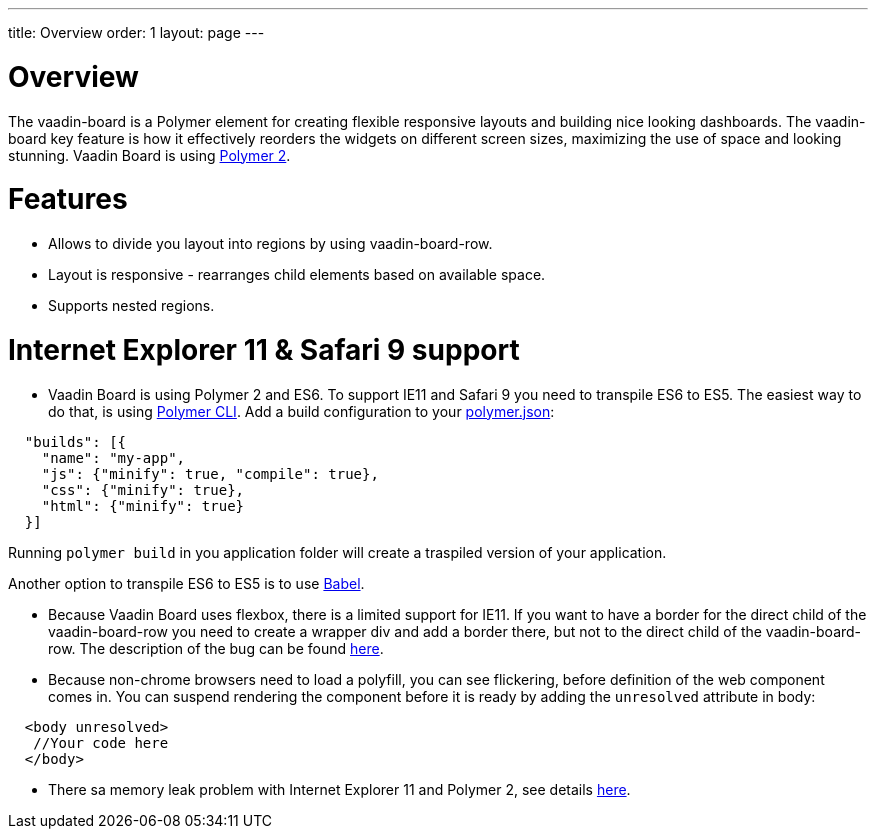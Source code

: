 ---
title: Overview
order: 1
layout: page
---

[[board.overview]]
= Overview

The [elementname]#vaadin-board# is a Polymer element for creating flexible responsive layouts and building nice looking dashboards.
The [elementname]#vaadin-board# key feature is how it effectively reorders the widgets on different screen sizes, maximizing the use of space and looking stunning.
Vaadin Board is using link:https://github.com/polymer/polymer/tree/2.0-preview[Polymer 2].

= Features

- Allows to divide you layout into regions by using [elementname]#vaadin-board-row#.
- Layout is responsive - rearranges child elements based on available space.
- Supports nested regions.

= Internet Explorer 11 & Safari 9 support

- Vaadin Board is using Polymer 2 and ES6. To support IE11 and Safari 9 you need to transpile ES6 to ES5.
The easiest way to do that, is using link:https://www.polymer-project.org/2.0/docs/tools/polymer-cli#build[Polymer CLI].
Add a build configuration to your link:https://www.polymer-project.org/2.0/docs/tools/polymer-json[polymer.json]:

[source, html]
----
  "builds": [{
    "name": "my-app",
    "js": {"minify": true, "compile": true},
    "css": {"minify": true},
    "html": {"minify": true}
  }]
----
Running [command]`polymer build` in you application folder will create a traspiled version of your application.

Another option to transpile ES6 to ES5 is to use link:https://babeljs.io/[Babel].

- Because Vaadin Board uses flexbox, there is a limited support for IE11.
If you want to have a border for the direct child of the [elementname]#vaadin-board-row# you need to create a wrapper
[elementname]#div# and add a border there, but not to the direct child of the [elementname]#vaadin-board-row#.
The description of the bug can be found link:https://github.com/philipwalton/flexbugs#7-flex-basis-doesnt-account-for-box-sizingborder-box[here].

- Because non-chrome browsers need to load a polyfill, you can see flickering, before definition of the web component comes in.
You can suspend rendering the component before it is ready by adding the `unresolved` attribute in body:

[source, html]
----
  <body unresolved>
   //Your code here
  </body>
----

- There sa memory leak problem with Internet Explorer 11 and Polymer 2, see details link:https://github.com/Polymer/polymer/issues/3430[here].